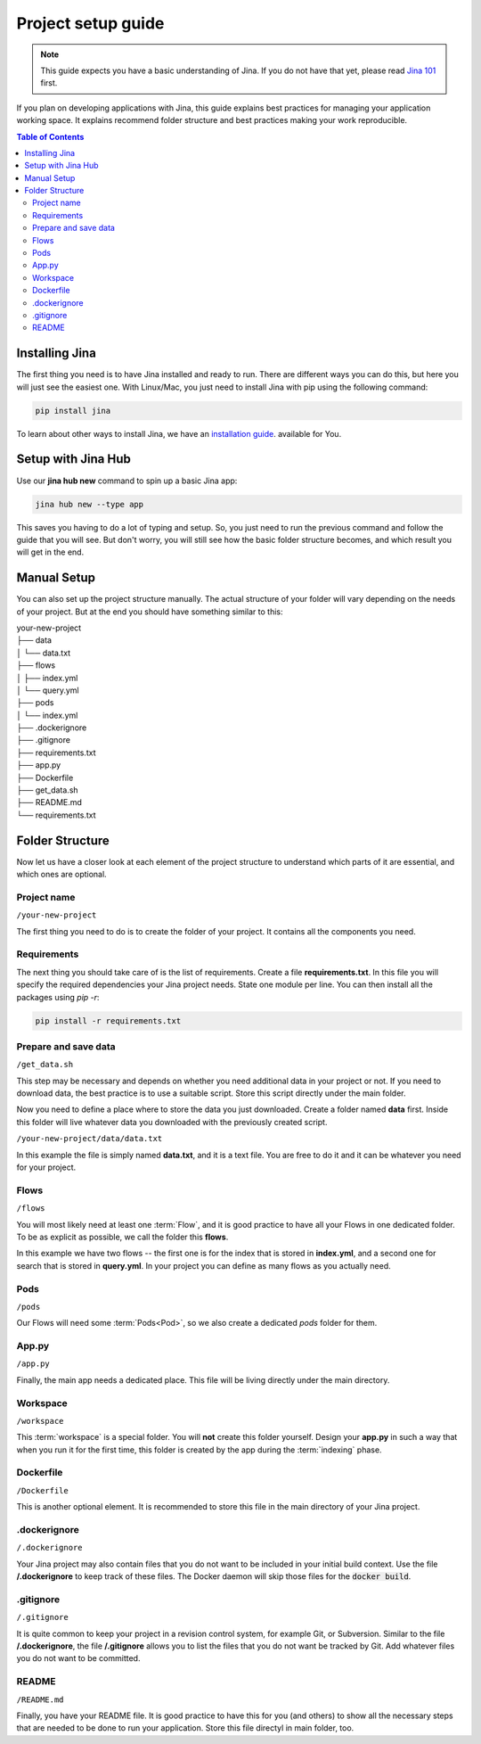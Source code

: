 #####################
Project setup guide
#####################

.. meta::
   :description: You will see the best practices on how to create a project on Jina.
   :keywords: Jina, setup

.. note:: This guide expects you have a basic understanding of Jina. If you do not have that yet, please read `Jina 101 <http://101.jina.ai>`_ first.

If you plan on developing applications with Jina, this guide explains best practices for managing your application working space.  It explains recommend folder structure and best practices making your work reproducible. 


.. contents:: Table of Contents
    :depth: 2


Installing Jina
===============

The first thing you need is to have Jina installed and ready to run. There are different ways you can do this, but here you will just see the easiest one. With Linux/Mac, you just need to install Jina with pip using the following command:

.. highlight:: bash
.. code-block:: bash

    pip install jina

To learn about other ways to install Jina, we have an `installation guide <https://docs.jina.ai/chapters/install/os/index.html>`_. available for You.

Setup with Jina Hub
===================

Use our **jina hub new** command to spin up a basic Jina app:

.. highlight:: bash
.. code-block:: bash

    jina hub new --type app

This saves you having to do a lot of typing and setup. So, you just need to run the previous command and follow the guide that you will see. But don't worry, you will still see how the basic folder structure becomes, and which result you will get in the end.


Manual Setup
============

You can also set up the project structure manually. The actual structure of your folder will vary depending on the needs of your project. But at the end you should have something similar to this:


| your-new-project
| ├── data
| │   └── data.txt
| ├── flows
| │   ├── index.yml
| │   └── query.yml
| ├── pods
| │   └── index.yml
| ├── .dockerignore
| ├── .gitignore
| ├── requirements.txt
| ├── app.py
| ├── Dockerfile
| ├── get_data.sh
| ├── README.md
| └── requirements.txt


Folder Structure
================

Now let us have a closer look at each element of the project structure to understand which parts of it are essential, and which ones are optional.

Project name
------------

``/your-new-project``

The first thing you need to do is to create the folder of your project. It contains all the components you need.

Requirements
------------

The next thing you should take care of is the list of requirements. Create a file **requirements.txt**. In this file you will specify the required dependencies your Jina project needs. State one module per line. You can then install all the packages using `pip -r`:

.. highlight:: bash
.. code-block:: bash

    pip install -r requirements.txt

Prepare and save data
---------------------

``/get_data.sh``

This step may be necessary and depends on whether you need additional data in your project or not. If you need to download data, the best practice is to use a suitable script. Store this script directly under the main folder.

Now you need to define a place where to store the data you just downloaded. Create a folder named **data** first. Inside this folder will live whatever data you downloaded with the previously created script. 

``/your-new-project/data/data.txt``

In this example the file is simply named **data.txt**, and it is a text file. You are free to do it and it can be whatever you need for your project.

Flows
-----

``/flows``

You will most likely need at least one :term:`Flow`, and it is good practice to have all your Flows in one dedicated folder. To be as explicit as possible, we call the folder this **flows**. 

In this example we have two flows -- the first one is for the index that is stored in **index.yml**, and a second one for search that is stored in **query.yml**. In your project you can define as many flows as you actually need.

Pods
----

``/pods``

Our Flows will need some :term:`Pods<Pod>`, so we also create a dedicated `pods` folder for them.

App.py
------

``/app.py``

Finally, the main app needs a dedicated place. This file will be living directly under the main directory.

Workspace
---------

``/workspace``

This :term:`workspace` is a special folder. You will **not** create this folder yourself. Design your **app.py** in such a way that when you run it for the first time, this folder is created by the app during the :term:`indexing` phase.

Dockerfile
----------

``/Dockerfile``

This is another optional element. It is recommended to store this file in the main directory of your Jina project.

.dockerignore
-------------

``/.dockerignore``

Your Jina project may also contain files that you do not want to be included in your initial build context. Use the file **/.dockerignore** to keep track of these files. The Docker daemon will skip those files for the :code:`docker build`.

.gitignore
----------

``/.gitignore``

It is quite common to keep your project in a revision control system,
for example Git, or Subversion. Similar to the file **/.dockerignore**,
the file **/.gitignore** allows you to list the files that you do not
want be tracked by Git. Add whatever files you do not want to be
committed.

README
------

``/README.md``

Finally, you have your README file. It is good practice to have this for you (and others) to show all the necessary steps that are needed to be done to run your application. Store this file directyl in main folder, too.
